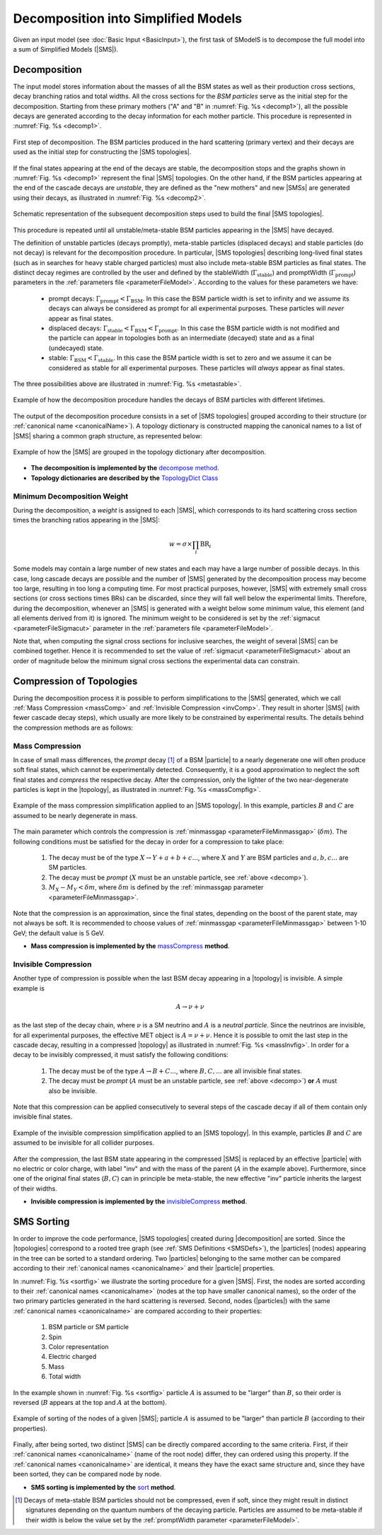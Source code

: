 .. index:: Decomposition into Simplified Models

.. |invisible compression| replace:: :ref:`invisible compression <invComp>`
.. |mass compression| replace:: :ref:`mass compression <massComp>`
.. |SMS| replace:: :ref:`SMS <SMS>`
.. |SMS topology| replace:: :ref:`SMS topology <SMS>`
.. |SMS topologies| replace:: :ref:`SMS topologies <SMS>`
.. |topology| replace:: :ref:`topology <SMS>`   
.. |topologies| replace:: :ref:`topologies <SMS>`
.. |decomposition| replace:: :doc:`decomposition <Decomposition>`
.. |theory predictions| replace:: :doc:`theory predictions <TheoryPredictions>`
.. |theory prediction| replace:: :doc:`theory prediction <TheoryPredictions>`
.. |constraint| replace:: :ref:`constraint <ULconstraint>`
.. |constraints| replace:: :ref:`constraints <ULconstraint>`
.. |particle| replace:: :ref:`particle <particleClass>`
.. |particles| replace:: :ref:`particles <particleClass>`

.. _decomposition:

Decomposition into Simplified Models
====================================

Given an input model (see :doc:`Basic Input <BasicInput>`), the first task of SModelS is to decompose
the full model into a sum of Simplified Models (|SMS|).

.. _decomp:

Decomposition
-------------

The input model stores information about  the masses of all
the BSM states as well as their production cross sections, decay branching ratios and total widths.
All the cross sections for the *BSM particles* serve as the initial step for the decomposition.
Starting from these primary mothers ("A" and "B" in :numref:`Fig. %s <decomp1>`), all the possible decays are generated
according to the decay information for each mother particle. This procedure is represented in :numref:`Fig. %s <decomp1>`.

.. _decomp1:

.. figure:: images/decomp1C.png
   :width: 75%
   :align: center

   First step of decomposition. The BSM particles produced in the hard scattering (primary vertex) and their decays are used as the initial step for constructing the |SMS topologies|.

If the final states appearing at the end of the decays are stable, the decomposition stops and the graphs shown in :numref:`Fig. %s <decomp1>` represent the final  |SMS| topologies. On the other hand, if the BSM particles appearing at the end of the cascade decays are *unstable*, they are defined as the "new mothers" and new |SMSs| are generated using their decays, as illustrated in :numref:`Fig. %s <decomp2>`. 


.. _decomp2:

.. figure:: images/decomp2C.png
   :width: 75%
   :align: center

   Schematic representation of the subsequent decomposition steps used to build the final |SMS topologies|.

This procedure is repeated until all unstable/meta-stable BSM particles appearing in the |SMS| have decayed. 


The definition of unstable particles (decays promptly), meta-stable particles (displaced decays) and stable particles (do not decay) is relevant for the decomposition procedure. In particular, |SMS topologies| describing long-lived final states (such as in searches for heavy stable charged particles) must also include meta-stable BSM particles as final states.
The distinct decay regimes are controlled by the user and defined by the stableWidth (:math:`\Gamma_{\mbox{stable}}`) and promptWidth (:math:`\Gamma_{\mbox{prompt}}`) parameters in the :ref:`parameters file <parameterFileModel>`. According to the values for these parameters we have:
 
 * prompt decays: :math:`\Gamma_{\mbox{prompt}} < \Gamma_{\mbox{BSM}}`. In this case the BSM particle width is set to infinity and we assume its decays can always be considered as prompt for all experimental purposes. These particles will *never* appear as final states.
 * displaced decays: :math:`\Gamma_{\mbox{stable}} < \Gamma_{\mbox{BSM}} < \Gamma_{\mbox{prompt}}`. In this case the BSM particle  width is not modified and the particle can appear in topologies both as an intermediate (decayed) state and as a final (undecayed) state.
 * stable: :math:`\Gamma_{\mbox{BSM}} < \Gamma_{\mbox{stable}}`. In this case the BSM particle width is set to zero and we assume it can be considered as stable for all experimental purposes. These particles will *always* appear as final states.

The three possibilities above are illustrated in :numref:`Fig. %s <metastable>`.

.. _metastable:

.. figure:: images/metastable.png
   :width: 65%
   :align: center

   Example of how the decomposition procedure handles the decays of BSM particles with different lifetimes.

The output of the decomposition procedure consists in a set of |SMS topologies| grouped according to their structure (or :ref:`canonical name <canonicalName>`). 
A topology dictionary is constructed mapping the canonical names to a list of |SMS| sharing a common graph structure, as represented below:

.. _topoDict:

.. figure:: images/topologyDict.png
   :width: 50%
   :align: center
   
   Example of how the |SMS| are grouped in the topology dictionary after decomposition.


* **The decomposition is implemented by the** `decompose method <decomposition.html#decomposition.decomposer.decompose>`_.


* **Topology dictionaries are described by the** `TopologyDict Class <decomposition.html#decomposition.topologyDict.TopologyDict>`_

.. _minweight:

Minimum Decomposition Weight
^^^^^^^^^^^^^^^^^^^^^^^^^^^^

During the decomposition, a *weight* is assigned to each |SMS|, which corresponds to its hard scattering cross section times the branching ratios appearing in the |SMS|:

.. math::
   w = \sigma \times \prod_{i} \mbox{BR}_i 

Some models may contain a large number of new states and each may have a large number of possible decays.
In this case, long cascade decays are possible and the number of |SMS| generated by the decomposition process
may become too large, resulting in too long a computing time.
For most practical purposes, however, |SMS| with extremely small cross sections (or cross sections times BRs) can be discarded, since they will fall well below the experimental limits. Therefore, during the decomposition, whenever an |SMS|  is generated with a weight below some minimum value, this element (and all elements derived from it) is ignored. 
The minimum weight to be considered is set by the :ref:`sigmacut <parameterFileSigmacut>` parameter in the :ref:`parameters file <parameterFileModel>`.

Note that, when computing the signal cross sections for inclusive searches, the weight of several |SMS| can be combined together. Hence it is recommended to set the value of :ref:`sigmacut <parameterFileSigmacut>`
about an order of magnitude below the minimum signal cross sections the experimental data can constrain.


.. _smsComp:

Compression of Topologies
-------------------------


During the decomposition process it is possible to perform simplifications to the |SMS| generated, which we call 
:ref:`Mass Compression <massComp>` and :ref:`Invisible Compression <invComp>`. 
They result in shorter |SMS| (with fewer cascade decay steps), which usually are more likely to be constrained by experimental results. The details behind the compression methods are as follows:

.. _massComp:

Mass Compression
^^^^^^^^^^^^^^^^

In case of small mass differences, the *prompt* decay [#]_ of a BSM |particle| to a nearly degenerate
one will often produce soft final states, which cannot be experimentally detected.
Consequently, it is a good approximation to neglect the soft final states and *compress* the respective
decay. After the compression, only the lighter of the two near-degenerate particles is kept in the |topology|, as illustrated in :numref:`Fig. %s <massCompfig>`.

.. _massCompfig:

.. figure:: images/massComp.png
   :width: 50%
   :align: center

   Example of the mass compression simplification applied to an |SMS topology|. In this example, particles :math:`B` and :math:`C` are assumed to be nearly degenerate in mass.


The main parameter which controls the compression is :ref:`minmassgap <parameterFileMinmassgap>` (:math:`\delta m`). The following conditions must be satisfied for the decay in order for a compression to take place:

  1. The decay must be of the type :math:`X \to Y + a + b + c ...`, where :math:`X` and :math:`Y` are BSM particles and :math:`a,b,c...` are SM particles.
  2. The decay must be *prompt* (:math:`X` must be an unstable particle, see :ref:`above <decomp>`).
  3. :math:`M_X - M_Y < \delta m`, where :math:`\delta m` is defined by the :ref:`minmassgap parameter <parameterFileMinmassgap>`.

Note that the compression is an approximation, since the final
states, depending on the boost of the parent state, may not always be soft.
It is recommended to choose values of :ref:`minmassgap <parameterFileMinmassgap>`
between 1-10 GeV; the default value is 5 GeV.

* **Mass compression is implemented by the** `massCompress <decomposition.html#decomposition.theorySMS.TheorySMS.massCompress>`_ **method**.

.. _invComp:

Invisible Compression
^^^^^^^^^^^^^^^^^^^^^

Another type of compression is possible when the last BSM decay appearing in a |topology| is invisible.
A simple example is

.. math::
   A \rightarrow \nu + \nu

as the last step of the decay chain, where :math:`\nu` is a SM neutrino and :math:`A` is a *neutral particle*.
Since the neutrinos are invisible, for all experimental purposes, the effective MET object is :math:`A = \nu + \nu`.
Hence it is possible to omit the last step in the cascade decay, resulting in a compressed |topology| as illustrated in :numref:`Fig. %s <massInvfig>`.
In order for a decay to be invisibly compressed, it must satisfy the following conditions:

  1. The decay must be of the type :math:`A \to B + C ...`, where :math:`B,C,...` are all invisible final states.
  2. The decay must be *prompt* (:math:`A` must be an unstable particle, see :ref:`above <decomp>`) **or** :math:`A` must also be invisible.

Note that this compression can be applied consecutively to several steps of the cascade decay if all of them
contain only invisible final states.


.. _massInvfig:

.. figure:: images/invComp.png
   :width: 50%
   :align: center

   Example of the invisible compression simplification applied to an |SMS topology|. In this example, particles :math:`B` and :math:`C` are assumed to be invisible for all collider purposes.

After the compression, the last BSM state appearing in the compressed |SMS| is
replaced by an effective |particle| with no electric or color charge, with label "inv" and with the mass of the parent
(:math:`A` in the example above). Furthermore, since one of the original final states (:math:`B,C`) can in principle be meta-stable, the new effective "inv" particle inherits the largest of their widths.


* **Invisible compression is implemented by the** `invisibleCompress <decomposition.html#decomposition.theorySMS.SMS.invisibleCompress>`_ **method**.


SMS Sorting
-----------

In order to improve the code performance, |SMS topologies| created during |decomposition| are sorted.
Since the |topologies| correspond to a rooted tree graph (see :ref:`SMS Definitions <SMSDefs>`), the |particles| (nodes) appearing in the tree can be sorted to a standard ordering. Two |particles| belonging to the same mother can be compared according to their :ref:`canonical names <canonicalname>` and their |particle| properties.


In :numref:`Fig. %s <sortfig>` we illustrate the sorting procedure for a given |SMS|. First, the nodes are sorted according to their :ref:`canonical names <canonicalname>` (nodes at the top have smaller canonical names), so the order of the two primary particles generated in the hard scattering is reversed. Second, nodes (|particles|) with the same :ref:`canonical names <canonicalname>` are compared according to their properties:
   
   1. BSM particle or SM particle
   2. Spin 
   3. Color representation
   4. Electric charged
   5. Mass
   6. Total width

In the example shown in :numref:`Fig. %s <sortfig>` particle :math:`A` is assumed to be "larger" than :math:`B`, so their order is reversed (:math:`B` appears at the top and :math:`A` at the bottom).

.. _sortfig:

.. figure:: images/smsSort.png
   :width: 50%
   :align: center

   Example of sorting of the nodes of a given |SMS|; particle :math:`A` is assumed to be "larger" than particle :math:`B` (according to their properties).

Finally, after being sorted, two distinct |SMS| can be directly compared according to the same criteria. First, if their :ref:`canonical names <canonicalname>` (name of the root node) differ, they can ordered using this property. If the :ref:`canonical names <canonicalname>` are identical, it means they have the exact same structure and, since they have been sorted, they can be compared node by node.
 
 

* **SMS sorting is implemented by the** `sort <base.html#base.genericSMS.GenericSMS.sort>`_ **method**.





.. [#] Decays of meta-stable BSM particles should not be compressed, even if soft, since they might result in
       distinct signatures depending on the quantum numbers of the decaying particle. Particles are assumed
       to be meta-stable if their width is below the value set by the :ref:`promptWidth parameter <parameterFileModel>`.
